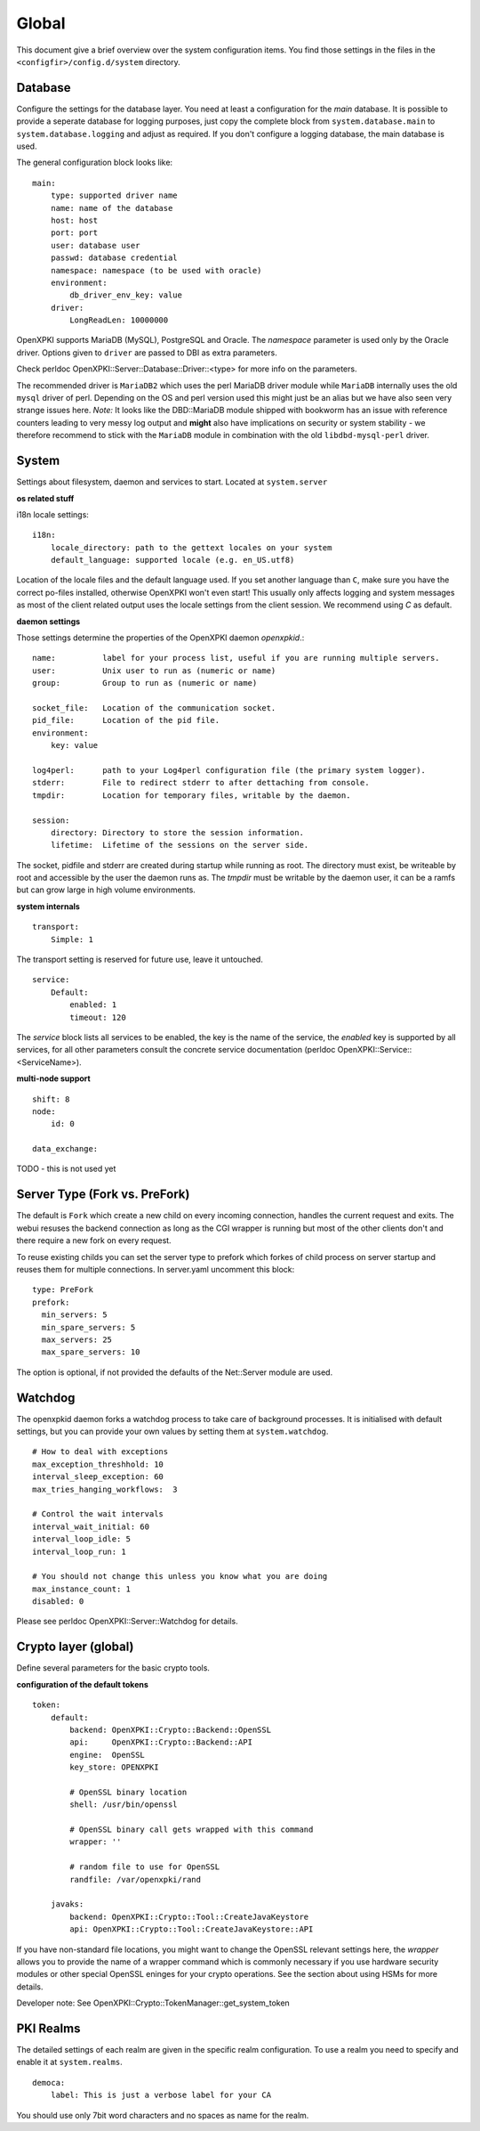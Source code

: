 Global
======

This document give a brief overview over the system configuration items. You find those settings in the files in the ``<configfir>/config.d/system`` directory.

Database
--------
Configure the settings for the database layer. You need at least a configuration for the *main* database. It is possible to provide a seperate database for logging purposes, just copy the complete block from ``system.database.main`` to ``system.database.logging`` and adjust as required. If you don't configure a logging database, the main database is used.

The general configuration block looks like::

    main:
        type: supported driver name
        name: name of the database
        host: host
        port: port
        user: database user
        passwd: database credential
        namespace: namespace (to be used with oracle)
        environment:
            db_driver_env_key: value
        driver:
            LongReadLen: 10000000

OpenXPKI supports MariaDB (MySQL), PostgreSQL and Oracle.
The *namespace* parameter is used only by the Oracle driver.
Options given to ``driver`` are passed to DBI as extra parameters.

Check perldoc OpenXPKI::Server::Database::Driver::<type> for more info on the parameters.

The recommended driver is ``MariaDB2`` which uses the perl MariaDB driver module while
``MariaDB`` internally uses the old ``mysql`` driver of perl. Depending on the OS and perl
version used this might just be an alias but we have also seen very strange issues here.
*Note:* It looks like the DBD::MariaDB module shipped with bookworm has an issue with reference
counters leading to very messy log output and **might** also have implications on security or
system stability - we therefore recommend to stick with the ``MariaDB`` module in combination
with the old ``libdbd-mysql-perl`` driver.


System
-----------------------
Settings about filesystem, daemon and services to start. Located at ``system.server``

**os related stuff**

i18n locale settings::

    i18n:
        locale_directory: path to the gettext locales on your system
        default_language: supported locale (e.g. en_US.utf8)

Location of the locale files and the default language used. If you set another language than ``C``, make sure you have the correct po-files installed, otherwise OpenXPKI won't even start! This usually only affects logging and system messages as most of the client related output uses the locale settings from the client session. We recommend using *C* as default.

**daemon settings**

Those settings determine the properties of the OpenXPKI daemon `openxpkid`.::

    name:          label for your process list, useful if you are running multiple servers.
    user:          Unix user to run as (numeric or name)
    group:         Group to run as (numeric or name)

    socket_file:   Location of the communication socket.
    pid_file:      Location of the pid file.
    environment:
        key: value

    log4perl:      path to your Log4perl configuration file (the primary system logger).
    stderr:        File to redirect stderr to after dettaching from console.
    tmpdir:        Location for temporary files, writable by the daemon.

    session:
        directory: Directory to store the session information.
        lifetime:  Lifetime of the sessions on the server side.

The socket, pidfile and stderr are created during startup while running as root. The directory must exist, be writeable by root and accessible by the user the daemon runs as. The *tmpdir* must be writable by the daemon user, it can be a ramfs but can grow large in high volume environments.

**system internals**

::

    transport:
        Simple: 1

The transport setting is reserved for future use, leave it untouched.

::

    service:
        Default:
            enabled: 1
            timeout: 120

The *service* block lists all services to be enabled, the key is the name of the service, the *enabled* key is supported by all services, for all other parameters consult the concrete service documentation (perldoc OpenXPKI::Service::<ServiceName>).

**multi-node support** ::

    shift: 8
    node:
        id: 0

    data_exchange:

TODO - this is not used yet

Server Type (Fork vs. PreFork)
------------------------------

The default is ``Fork`` which create a new child on every incoming
connection, handles the current request and exits. The webui resuses the
backend connection as long as the CGI wrapper is running but most of the
other clients don't and there require a new fork on every request.

To reuse existing childs you can set the server type to prefork which
forkes of child process on server startup and reuses them for multiple
connections. In server.yaml uncomment this block::

    type: PreFork
    prefork:
      min_servers: 5
      min_spare_servers: 5
      max_servers: 25
      max_spare_servers: 10

The option is optional, if not provided the defaults of the Net::Server
module are used.

Watchdog
--------

The openxpkid daemon forks a watchdog process to take care of background processes.
It is initialised with default settings, but you can provide your own values by setting them at ``system.watchdog``. ::

    # How to deal with exceptions
    max_exception_threshhold: 10
    interval_sleep_exception: 60
    max_tries_hanging_workflows:  3

    # Control the wait intervals
    interval_wait_initial: 60
    interval_loop_idle: 5
    interval_loop_run: 1

    # You should not change this unless you know what you are doing
    max_instance_count: 1
    disabled: 0

Please see perldoc OpenXPKI::Server::Watchdog for details.

Crypto layer (global)
---------------------
Define several parameters for the basic crypto tools.

**configuration of the default tokens**

::

    token:
        default:
            backend: OpenXPKI::Crypto::Backend::OpenSSL
            api:     OpenXPKI::Crypto::Backend::API
            engine:  OpenSSL
            key_store: OPENXPKI

            # OpenSSL binary location
            shell: /usr/bin/openssl

            # OpenSSL binary call gets wrapped with this command
            wrapper: ''

            # random file to use for OpenSSL
            randfile: /var/openxpki/rand

        javaks:
            backend: OpenXPKI::Crypto::Tool::CreateJavaKeystore
            api: OpenXPKI::Crypto::Tool::CreateJavaKeystore::API

If you have non-standard file locations, you might want to change the OpenSSL relevant settings here, the *wrapper* allows you to provide the name of a wrapper command which is commonly necessary if you use hardware security modules or other special OpenSSL eninges for your crypto operations. See the section about using HSMs for more details.

Developer note: See OpenXPKI::Crypto::TokenManager::get_system_token


PKI Realms
----------
The detailed settings of each realm are given in the specific realm configuration. To use a realm you need to specify and enable it at ``system.realms``. ::

    democa:
        label: This is just a verbose label for your CA

You should use only 7bit word characters and no spaces as name for the realm.


